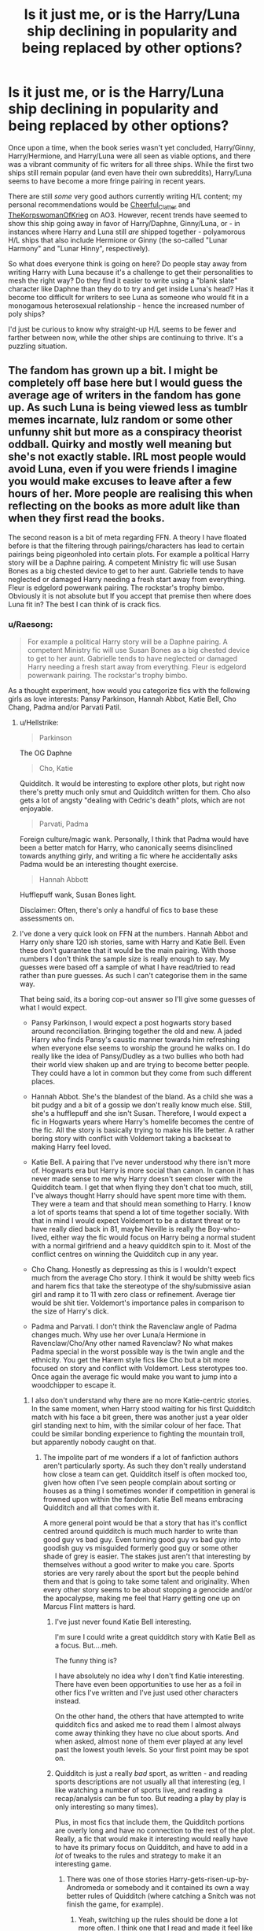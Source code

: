 #+TITLE: Is it just me, or is the Harry/Luna ship declining in popularity and being replaced by other options?

* Is it just me, or is the Harry/Luna ship declining in popularity and being replaced by other options?
:PROPERTIES:
:Author: MolochDhalgren
:Score: 164
:DateUnix: 1586926852.0
:DateShort: 2020-Apr-15
:FlairText: Discussion
:END:
Once upon a time, when the book series wasn't yet concluded, Harry/Ginny, Harry/Hermione, and Harry/Luna were all seen as viable options, and there was a vibrant community of fic writers for all three ships. While the first two ships still remain popular (and even have their own subreddits), Harry/Luna seems to have become a more fringe pairing in recent years.

There are still /some/ very good authors currently writing H/L content; my personal recommendations would be [[https://archiveofourown.org/users/Cheerful_Clatter/pseuds/Cheerful_Clatter][Cheerful_Clatter]] and [[https://archiveofourown.org/users/TheKorpswomanOfKrieg/pseuds/TheKorpswomanOfKrieg][TheKorpswomanOfKrieg]] on AO3. However, recent trends have seemed to show this ship going away in favor of Harry/Daphne, Ginny/Luna, or - in instances where Harry and Luna still /are/ shipped together - polyamorous H/L ships that also include Hermione or Ginny (the so-called "Lunar Harmony" and "Lunar Hinny", respectively).

So what does everyone think is going on here? Do people stay away from writing Harry with Luna because it's a challenge to get their personalities to mesh the right way? Do they find it easier to write using a "blank slate" character like Daphne than they do to try and get inside Luna's head? Has it become too difficult for writers to see Luna as someone who would fit in a monogamous heterosexual relationship - hence the increased number of poly ships?

I'd just be curious to know why straight-up H/L seems to be fewer and farther between now, while the other ships are continuing to thrive. It's a puzzling situation.


** The fandom has grown up a bit. I might be completely off base here but I would guess the average age of writers in the fandom has gone up. As such Luna is being viewed less as tumblr memes incarnate, lulz random or some other unfunny shit but more as a conspiracy theorist oddball. Quirky and mostly well meaning but she's not exactly stable. IRL most people would avoid Luna, even if you were friends I imagine you would make excuses to leave after a few hours of her. More people are realising this when reflecting on the books as more adult like than when they first read the books.

The second reason is a bit of meta regarding FFN. A theory I have floated before is that the filtering through pairings/characters has lead to certain pairings being pigeonholed into certain plots. For example a political Harry story will be a Daphne pairing. A competent Ministry fic will use Susan Bones as a big chested device to get to her aunt. Gabrielle tends to have neglected or damaged Harry needing a fresh start away from everything. Fleur is edgelord powerwank pairing. The rockstar's trophy bimbo. Obviously it is not absolute but If you accept that premise then where does Luna fit in? The best I can think of is crack fics.
:PROPERTIES:
:Author: herO_wraith
:Score: 194
:DateUnix: 1586931253.0
:DateShort: 2020-Apr-15
:END:

*** u/Raesong:
#+begin_quote
  For example a political Harry story will be a Daphne pairing. A competent Ministry fic will use Susan Bones as a big chested device to get to her aunt. Gabrielle tends to have neglected or damaged Harry needing a fresh start away from everything. Fleur is edgelord powerwank pairing. The rockstar's trophy bimbo.
#+end_quote

As a thought experiment, how would you categorize fics with the following girls as love interests: Pansy Parkinson, Hannah Abbot, Katie Bell, Cho Chang, Padma and/or Parvati Patil.
:PROPERTIES:
:Author: Raesong
:Score: 83
:DateUnix: 1586940805.0
:DateShort: 2020-Apr-15
:END:

**** u/Hellstrike:
#+begin_quote
  Parkinson
#+end_quote

The OG Daphne

#+begin_quote
  Cho, Katie
#+end_quote

Quidditch. It would be interesting to explore other plots, but right now there's pretty much only smut and Quidditch written for them. Cho also gets a lot of angsty "dealing with Cedric's death" plots, which are not enjoyable.

#+begin_quote
  Parvati, Padma
#+end_quote

Foreign culture/magic wank. Personally, I think that Padma would have been a better match for Harry, who canonically seems disinclined towards anything girly, and writing a fic where he accidentally asks Padma would be an interesting thought exercise.

#+begin_quote
  Hannah Abbott
#+end_quote

Hufflepuff wank, Susan Bones light.

Disclaimer: Often, there's only a handful of fics to base these assessments on.
:PROPERTIES:
:Author: Hellstrike
:Score: 108
:DateUnix: 1586941778.0
:DateShort: 2020-Apr-15
:END:


**** I've done a very quick look on FFN at the numbers. Hannah Abbot and Harry only share 120 ish stories, same with Harry and Katie Bell. Even these don't guarantee that it would be the main pairing. With those numbers I don't think the sample size is really enough to say. My guesses were based off a sample of what I have read/tried to read rather than pure guesses. As such I can't categorise them in the same way.

That being said, its a boring cop-out answer so I'll give some guesses of what I would expect.

- Pansy Parkinson, I would expect a post hogwarts story based around reconciliation. Bringing together the old and new. A jaded Harry who finds Pansy's caustic manner towards him refreshing when everyone else seems to worship the ground he walks on. I do really like the idea of Pansy/Dudley as a two bullies who both had their world view shaken up and are trying to become better people. They could have a lot in common but they come from such different places.

- Hannah Abbot. She's the blandest of the bland. As a child she was a bit pudgy and a bit of a gossip we don't really know much else. Still, she's a hufflepuff and she isn't Susan. Therefore, I would expect a fic in Hogwarts years where Harry's homelife becomes the centre of the fic. All the story is basically trying to make his life better. A rather boring story with conflict with Voldemort taking a backseat to making Harry feel loved.

- Katie Bell. A pairing that I've never understood why there isn't more of. Hogwarts era but Harry is more social than canon. In canon it has never made sense to me why Harry doesn't seem closer with the Quidditch team. I get that when flying they don't chat too much, still, I've always thought Harry should have spent more time with them. They were a team and that should mean something to Harry. I know a lot of sports teams that spend a lot of time together socially. With that in mind I would expect Voldemort to be a distant threat or to have really died back in 81, maybe Neville is really the Boy-who-lived, either way the fic would focus on Harry being a normal student with a normal girlfriend and a heavy quidditch spin to it. Most of the conflict centres on winning the Quidditch cup in any year.

- Cho Chang. Honestly as depressing as this is I wouldn't expect much from the average Cho story. I think it would be shitty weeb fics and harem fics that take the stereotype of the shy/submissive asian girl and ramp it to 11 with zero class or refinement. Average tier would be shit tier. Voldemort's importance pales in comparison to the size of Harry's dick.

- Padma and Parvati. I don't think the Ravenclaw angle of Padma changes much. Why use her over Luna/a Hermione in Ravenclaw/Cho/Any other named Ravenclaw? No what makes Padma special in the worst possible way is the twin angle and the ethnicity. You get the Harem style fics like Cho but a bit more focused on story and conflict with Voldemort. Less sterotypes too. Once again the average fic would make you want to jump into a woodchipper to escape it.
:PROPERTIES:
:Author: herO_wraith
:Score: 50
:DateUnix: 1586942552.0
:DateShort: 2020-Apr-15
:END:

***** I also don't understand why there are no more Katie-centric stories. In the same moment, when Harry stood waiting for his first Quidditch match with his face a bit green, there was another just a year older girl standing next to him, with the similar colour of her face. That could be similar bonding experience to fighting the mountain troll, but apparently nobody caught on that.
:PROPERTIES:
:Author: ceplma
:Score: 39
:DateUnix: 1586951884.0
:DateShort: 2020-Apr-15
:END:

****** The impolite part of me wonders if a lot of fanfiction authors aren't particularly sporty. As such they don't really understand how close a team can get. Quidditch itself is often mocked too, given how often I've seen people complain about sorting or houses as a thing I sometimes wonder if competition in general is frowned upon within the fandom. Katie Bell means embracing Quidditch and all that comes with it.

A more general point would be that a story that has it's conflict centred around quidditch is much much harder to write than good guy vs bad guy. Even turning good guy vs bad guy into goodish guy vs misguided formerly good guy or some other shade of grey is easier. The stakes just aren't that interesting by themselves without a good writer to make you care. Sports stories are very rarely about the sport but the people behind them and that is going to take some talent and originality. When every other story seems to be about stopping a genocide and/or the apocalypse, making me feel that Harry getting one up on Marcus Flint matters is hard.
:PROPERTIES:
:Author: herO_wraith
:Score: 43
:DateUnix: 1586958049.0
:DateShort: 2020-Apr-15
:END:

******* I've just never found Katie Bell interesting.

I'm sure I could write a great quidditch story with Katie Bell as a focus. But....meh.

The funny thing is?

I have absolutely no idea why I don't find Katie interesting. There have even been opportunities to use her as a foil in other fics I've written and I've just used other characters instead.

On the other hand, the others that have attempted to write quidditch fics and asked me to read them I almost always come away thinking they have no clue about sports. And when asked, almost none of them ever played at any level past the lowest youth levels. So your first point may be spot on.
:PROPERTIES:
:Author: TE7
:Score: 9
:DateUnix: 1586976107.0
:DateShort: 2020-Apr-15
:END:


******* Quidditch is just a really /bad/ sport, as written - and reading sports descriptions are not usually all that interesting (eg, I like watching a number of sports live, and reading a recap/analysis can be fun too. But reading a play by play is only interesting so many times).

Plus, in most fics that include them, the Quidditch portions are overly long and have no connection to the rest of the plot. Really, a fic that would make it interesting would really have to have its primary focus on Quidditch, and have to add in a /lot/ of tweaks to the rules and strategy to make it an interesting game.
:PROPERTIES:
:Author: matgopack
:Score: 25
:DateUnix: 1586958412.0
:DateShort: 2020-Apr-15
:END:

******** There was one of those stories Harry-gets-risen-up-by-Andromeda or somebody and it contained its own a way better rules of Quidditch (where catching a Snitch was not finish the game, for example).
:PROPERTIES:
:Author: ceplma
:Score: 8
:DateUnix: 1586963066.0
:DateShort: 2020-Apr-15
:END:

********* Yeah, switching up the rules should be done a lot more often. I think one that I read and made it feel like more of a real game was where they had to catch the Snitch 3x for the game to end, and each was only 50 points.
:PROPERTIES:
:Author: matgopack
:Score: 8
:DateUnix: 1586963328.0
:DateShort: 2020-Apr-15
:END:

********** That's the one. But I am not sure which story it is.
:PROPERTIES:
:Author: ceplma
:Score: 1
:DateUnix: 1586964606.0
:DateShort: 2020-Apr-15
:END:


******** You can make it moderately enjoyable if you focus your narrative heavy on the commentator and skip scenes to get to the interesting plays. Imagine watching the recap of a football game where they show the highlights rather than the entire game.
:PROPERTIES:
:Author: Hellstrike
:Score: 5
:DateUnix: 1586967564.0
:DateShort: 2020-Apr-15
:END:


******* u/ceplma:
#+begin_quote
  The impolite part of me wonders if a lot of fanfiction authors aren't particularly sporty.
#+end_quote

Yup, a proud Ravenclaw myself ;).
:PROPERTIES:
:Author: ceplma
:Score: 7
:DateUnix: 1586963103.0
:DateShort: 2020-Apr-15
:END:


****** I'm pretty sure it's because if you want to write about Quidditch, Ginny is a more major character and fills the same niche.
:PROPERTIES:
:Author: Nevuk
:Score: 9
:DateUnix: 1586966612.0
:DateShort: 2020-Apr-15
:END:


****** Katie is a minor character that doesn't stand out all that much - at least in uniqueness, I'd put her as less intriguing than, say, Luna, Tonks, Fleur, etc.

It's certainly very natural, like you mention - but I think a lot of fanfiction isn't about what's a /natural/ fit/relationship, and instead is on what is interesting to the author. It's one of the reasons we don't see many temporary relationships - because once enough effort is put into building up a character pairing like that, it's hard to throw it away. Katie would fit pretty well in such a slot, but it's just hard to justify.
:PROPERTIES:
:Author: matgopack
:Score: 5
:DateUnix: 1586965596.0
:DateShort: 2020-Apr-15
:END:

******* I think it's more that the seeker position is in most stories I read a bit detached from the rest of the team. means less bonding with the rest of them.

On the other hand I have read enough stories with her (and the other Chaser girls) in a Big Sister role. And outside of Harem or Polyamourie-stories it the role that fit her best, imo
:PROPERTIES:
:Author: RexCaldoran
:Score: 3
:DateUnix: 1587003286.0
:DateShort: 2020-Apr-16
:END:


****** Because it is quite difficult to write her in a unique way that does not come across as "Hermione 2.0", "Ginny 2.0" or "Daphne, but in Gryffindor". I tried a few times, and the result was a dynamic more suitable for a best friendship rather than a romantic relationship.

Bonding over Quidditch is the way to get them together, but that's the glue, not one of the pieces.
:PROPERTIES:
:Author: Hellstrike
:Score: 5
:DateUnix: 1586967760.0
:DateShort: 2020-Apr-15
:END:


*** u/Nyanmaru_San:
#+begin_quote
  Obviously it is not absolute but If you accept that premise then where does Luna fit in?
#+end_quote

Exploring/[[https://www.fanfiction.net/s/7382549/1/When-Is-It-a-Contract][Tableflip]]/MyPace.\\
I can see Luna and her Father taking him on an expedition one vacation and Harry's... protagonist aura has him fall into a hole in a ground which turns out to be one of Merlin's hidden libraries or a faerie realm or something weird that can upset/resolve the plot enough to grant free reign for the rest of the novel.

Of course, you have to come up with a plot to replace the one you just broke though.
:PROPERTIES:
:Author: Nyanmaru_San
:Score: 13
:DateUnix: 1586960349.0
:DateShort: 2020-Apr-15
:END:


** In addition to what [[/u/herO_wraith][u/herO_wraith]] said, Luna as a character is very hard to write properly. Most people don't really like Seer!Luna, me included, as it's often completely overpowered and/or really weird because the author usually has her "see" their relationship, which calls into question free will and consent, making it rapey.

To write Luna properly, you have to capture her weirdness to just the right degree that it isn't tiring, but enough that she's still Luna, which is extremely hard to do. You also have to make her aware of the world despite her fantasies, which people often do wrong - they have her either completely lost in delusion, which once again calls into question consent, but this time from her end, or betray the character and turn her into an OC.

The perfect way to write her would be as a resilient character with a passion for animals that may or may not exist, as well as a hobby of conspiracy theories. Maybe she believes them, maybe they're just for fun, I don't know. She is offended when someone mocks her, but she isn't weak because of it. She's in Ravenclaw for a reason, so model her character according to that (likes to read, likes gaining knowledge), and she doesn't befriend easily, preferring to keep people an arms length away by dialling up the weirdness a bit. You can twist this into being a bit of a coping mechanism from the disaster that took her mother.

However, a lot of writers don't know how to be subtle, as seen with the copious amounts of Bashing and the dialled up tropes, so we'll continue to get Seer!Luna fics which betray the character more and more.
:PROPERTIES:
:Author: Uncommonality
:Score: 47
:DateUnix: 1586942852.0
:DateShort: 2020-Apr-15
:END:


** I think that you have hit the nail on it's head. Even when I try to imagine a conversation from luna's perspective I find it difficult to make her quirky instead of too weird or normal, along with this she is seen as a very unconventional person who would not mind a poly ship while any other female character you would have to find an explanation or a scenario to justify their acceptance of a polygamous relationship
:PROPERTIES:
:Author: tonystark5124
:Score: 31
:DateUnix: 1586931070.0
:DateShort: 2020-Apr-15
:END:


** I personally believe that the decrease of Harry/Luna mostly comes from the fact that she is more and more difficult to write the longer you reflect on her as a character.

You'll quickly realise that she isn't as easy to write while remaining the quality of character you may wish to have featuring in your story and have her as a compelling romance option.

She really is a strange character, which showed one of the more creative parts of Rowling's character selection and creation, making the character so distinctive that any form of too normal behaviour would seem OOC.

Luna is a special character, one that lives in her own world, who allows you to use her as a compelling plot device. Even a main character with Luna's qualities wouldn't be bad, but if you truly try to replicate a realistic Luna Lovegood, you simply won't find her as a suitable romantic option for your character.

There are only a few characters who would really fit as a partner to her, namely ones that are at least somewhat strange themselves. If you were to write a time-travel fic that throws the main character alongside Luna back in a pre-riddle current-Grindelwald scenario, I could really see Luna as a romantic option for a Newt Scamander. Other than that, Neville seems a usual, and fitting, pairing for Luna. But Luna and Harry contrast too much to be in a reasonable relationship.
:PROPERTIES:
:Author: TripFallLandCrawl
:Score: 30
:DateUnix: 1586949581.0
:DateShort: 2020-Apr-15
:END:

*** Curious: /Are/ there any Newt/Luna fics?
:PROPERTIES:
:Author: browtfiwasboredokai
:Score: 6
:DateUnix: 1586972229.0
:DateShort: 2020-Apr-15
:END:

**** probably... if not, well then, there is a new plot for anyone to grab.
:PROPERTIES:
:Author: TripFallLandCrawl
:Score: 5
:DateUnix: 1586977804.0
:DateShort: 2020-Apr-15
:END:


**** As far as I know, no. But there r quite a bit with background aka epilogue Luna/Rolf Scamander pairing.
:PROPERTIES:
:Author: RexCaldoran
:Score: 4
:DateUnix: 1587003631.0
:DateShort: 2020-Apr-16
:END:


** Luna is a difficult person to have as a major character in fan fiction because in canon she is essentially a caricature. She's funny and charming and she's one of my favorite characters, but I actually don't think she's a well-written character. She is usually a punchline or a foil for Hermione, sometimes an info dump (like with the thestrals) and in book 7 she becomes an object of pity, a source of drama with her kidnapping and her dad's betrayal, and a casualty of the war.

To write about her seriously, I think you need to fundamentally change her characterization from canon. That's a lot more work than just shipping Harry with Ginny or Hermione, and I think fic writers are scared of being accused of writing the major love interest as OOC. She's also not a "fun" person to write OOC like Draco is, because she doesn't need to be "redeemed" and there aren't as many fun/dramatic dynamics happening with Harry. She and Harry are friends and like each other. That's a good foundation for a relationship in real life, but not as exciting as most people want their ships to be in fics.

(I primarily consider myself a Luna writer, so I've done a lot of thinking about this! I'm one day going to try my hand at a Harry/Luna fic, so we'll see how it goes!)
:PROPERTIES:
:Author: HexAppendix
:Score: 52
:DateUnix: 1586935886.0
:DateShort: 2020-Apr-15
:END:


** Luna is impossible to write as a convincing main character without taking away her Lunaness. I mean, she seriously believes in all those crazy conspiracy theories and her arguments along the lines of "prove that it does not exist" would be utterly infuriating to deal with IRL.

I mean, she's basically the magical equivalent of someone seriously believing "Chemtails", "Nazis on the Moon" and "Lizard people". And that works for a quirky background character who appears once in a while and can even be endearing in a "oh honey" way. But if you have such a character as the main one, you will have to write someone with a very wrapped sense of reality and try to somehow reconcile that with reality.

Or you take that away, for example by having her disillusioned with her father after the war, but then she would not really feel like her canon counterpart anymore.
:PROPERTIES:
:Author: Hellstrike
:Score: 45
:DateUnix: 1586942473.0
:DateShort: 2020-Apr-15
:END:

*** I want to say that conspiracy theretists in fantasy worlds are a great material for main character, but maybe not for romance. You can actually play with the whole worlds in your character perspective and many such people actually build rather consistent world view.
:PROPERTIES:
:Author: Draconiveyo
:Score: 22
:DateUnix: 1586943607.0
:DateShort: 2020-Apr-15
:END:

**** That would be, at the very best, "tales from the mind of an insane". It would be very difficult to write something like this properly, and it would probably be quite disturbing to read.
:PROPERTIES:
:Author: Hellstrike
:Score: 8
:DateUnix: 1586953221.0
:DateShort: 2020-Apr-15
:END:

***** Insane man and a conspiracist are not the same. Beforementioned "Tales..." would work as an example for the first one. If we decide that Luna is sane... ish, then no, it would not be disturbing, it would be Alan Moore level at most.
:PROPERTIES:
:Author: Draconiveyo
:Score: 9
:DateUnix: 1586953682.0
:DateShort: 2020-Apr-15
:END:


*** THEY ARE PUTTING POTIONS IN THE FOOD TO ROT YOUR TEETH

THE MINSITRY HAS A SECRET ARMY OF HELIOPATHS,
:PROPERTIES:
:Author: CommanderL3
:Score: 16
:DateUnix: 1586960378.0
:DateShort: 2020-Apr-15
:END:


*** Not just that she believes in them, but that she believes them. There's a huge difference between watching an ancient aliens "documentary" on the "history" channel, and actually being an ancient astronaut theorist they quote on camera. Luna is more in the 2nd category, IMO, which makes her difficult to write a Voldermort level serious story around.
:PROPERTIES:
:Author: stay-awhile
:Score: 7
:DateUnix: 1586958212.0
:DateShort: 2020-Apr-15
:END:


*** There's one story, I think, which does a really good "Luna-without-the-warped-sense-of-reality": Xenophilus used his (sincere) cryptozoology interests as code for political commentary. But then when his wife died, he and Luna both went off the deep end and started really believing the Ministry had an army of heliopaths and everything else. Luna grew out of it as she grew up; unfortunately Xenophilus didn't.

linkffn(7516619) - unfortunately, the plot doesn't finish itself in one story, and the sequel's abandoned.
:PROPERTIES:
:Author: Evan_Th
:Score: 1
:DateUnix: 1587168446.0
:DateShort: 2020-Apr-18
:END:

**** [[https://www.fanfiction.net/s/7516619/1/][*/Of Time and the Snorkack/*]] by [[https://www.fanfiction.net/u/2771147/Wrexscar][/Wrexscar/]]

#+begin_quote
  One moment you are 27 the next 9 again . What would you change after all everyone lived happily ever after didn't they? No pairings. A Luna Lovegood time travel tale. Read authors notes at the end of chapter 1. This leads into The Time of Consequences, consequences is abandoned. Consider this a dead fic.
#+end_quote

^{/Site/:} ^{fanfiction.net} ^{*|*} ^{/Category/:} ^{Harry} ^{Potter} ^{*|*} ^{/Rated/:} ^{Fiction} ^{T} ^{*|*} ^{/Chapters/:} ^{22} ^{*|*} ^{/Words/:} ^{110,736} ^{*|*} ^{/Reviews/:} ^{402} ^{*|*} ^{/Favs/:} ^{479} ^{*|*} ^{/Follows/:} ^{519} ^{*|*} ^{/Updated/:} ^{10/18/2012} ^{*|*} ^{/Published/:} ^{11/2/2011} ^{*|*} ^{/id/:} ^{7516619} ^{*|*} ^{/Language/:} ^{English} ^{*|*} ^{/Genre/:} ^{Drama} ^{*|*} ^{/Characters/:} ^{Luna} ^{L.,} ^{Harry} ^{P.} ^{*|*} ^{/Download/:} ^{[[http://www.ff2ebook.com/old/ffn-bot/index.php?id=7516619&source=ff&filetype=epub][EPUB]]} ^{or} ^{[[http://www.ff2ebook.com/old/ffn-bot/index.php?id=7516619&source=ff&filetype=mobi][MOBI]]}

--------------

*FanfictionBot*^{2.0.0-beta} | [[https://github.com/tusing/reddit-ffn-bot/wiki/Usage][Usage]]
:PROPERTIES:
:Author: FanfictionBot
:Score: 1
:DateUnix: 1587168462.0
:DateShort: 2020-Apr-18
:END:


** I myself think that Harry doesn't suit as a boyfriend for Luna, but more as a big brother. They also have that kind of connection in canon. So it makes sense that this ship is sinking.
:PROPERTIES:
:Author: Lord_Cthulhu_the_one
:Score: 17
:DateUnix: 1586940340.0
:DateShort: 2020-Apr-15
:END:

*** Personally I always saw her and Neville as a better fit.
:PROPERTIES:
:Author: myshittywriting
:Score: 2
:DateUnix: 1586985061.0
:DateShort: 2020-Apr-16
:END:

**** Same. Although I also enjoy her and Ron pairings. I think they fit together pretty well and that she would help mellow Ron out attitude wise
:PROPERTIES:
:Author: Yin_Kirsi
:Score: 2
:DateUnix: 1587129066.0
:DateShort: 2020-Apr-17
:END:


** As a Harry/Luna shipper, I don't think the pairing was ever that popular (at least since getting into the fandom in 2013). I suppose it has declined in recent years, but I was disappointed with the offerings from the start.

I agree that Luna is hard to write. She's very quirky and easy to flanderize, and I'm not quite sure I've got her right myself. I tend to lean on her conversation with Harry at the end of OotP, where for all her weird beliefs, she intuitively understands Harry and his emotional needs better than anyone else seems to, as a key point of the ship one can build off of.

I also lean on JKR's statement that Luna eventually mellowed out and admitted that some of her creatures aren't realm to suggest that she would do well with a supportive partner who can gently curb her weirdest excesses. Granted, it's easier because I'm pairing her with a well-adjusted Harry, but I don't think that's a prerequisite.

So, I think it's a combination of Luna being hard to write and perhaps people thinking she's "too weird" for Harry that makes them pass her over.
:PROPERTIES:
:Author: TheWhiteSquirrel
:Score: 9
:DateUnix: 1586962214.0
:DateShort: 2020-Apr-15
:END:


** Is it? I don't know. I just wish romance would be more varied in the fandom. I remember when I first started reading fanfics, it was so awesome finding new pairings. Now, being more experienced, I'm so sick of every single fanfic having the same few pairings. Hermione or Ginny, and at a large difference, Fleur, Luna or Tonks. Anything else is so rare. There are quite a lot of options to go with, but they are almost never used.

​

Edit: How could I forget the Ice Queen?
:PROPERTIES:
:Score: 3
:DateUnix: 1586955973.0
:DateShort: 2020-Apr-15
:END:


** I like Harry/Luna.

I've only read one but I cant find it on ffn.

It was one were Harry was expelled in 5th year and Lunas dad died so they lived at Grimmuald place and she painted the walls.

Please does anyone know this fic??
:PROPERTIES:
:Author: CinnamonGhoulRL
:Score: 3
:DateUnix: 1586963505.0
:DateShort: 2020-Apr-15
:END:


** I'm a supporter of the Harry/Luna, Harry/Hermione, and Harry/Daphne ships. Though not necessarily all at the same time.

I'm not a fan of the Harry/Ginny ship, but I can read it. It's not that bad.

But I can't read Snape/Hermione, Draco/Hermione, or ANY Slash. Just can't. Not my thing. But to each their own.
:PROPERTIES:
:Author: Sefera17
:Score: 3
:DateUnix: 1587004273.0
:DateShort: 2020-Apr-16
:END:


** I think it was always the distant third ship. And there are stories which are still being written with it. E.g., linkao3(14078862) is (among many other things) completely straight Huna story.
:PROPERTIES:
:Author: ceplma
:Score: 6
:DateUnix: 1586934941.0
:DateShort: 2020-Apr-15
:END:

*** Yeah, definitely think OP is looking back at the past with Luna-tinted spectacles. Harry/Luna has always been a niche ship that never really took off.
:PROPERTIES:
:Author: Taure
:Score: 15
:DateUnix: 1586943930.0
:DateShort: 2020-Apr-15
:END:


*** [[https://archiveofourown.org/works/14078862][*/The Accidental Animagus/*]] by [[https://www.archiveofourown.org/users/White_Squirrel/pseuds/White_Squirrel][/White_Squirrel/]]

#+begin_quote
  Harry escapes the Dursleys with a unique bout of accidental magic and eventually winds up at the Grangers' house. Now, he has what he always wanted: a loving family---and he'll need their help to take on the magical world and vanquish the dark lord who has pursued him from birth. Years 1-4.
#+end_quote

^{/Site/:} ^{Archive} ^{of} ^{Our} ^{Own} ^{*|*} ^{/Fandom/:} ^{Harry} ^{Potter} ^{-} ^{J.} ^{K.} ^{Rowling} ^{*|*} ^{/Published/:} ^{2018-03-24} ^{*|*} ^{/Completed/:} ^{2018-04-07} ^{*|*} ^{/Words/:} ^{666696} ^{*|*} ^{/Chapters/:} ^{112/112} ^{*|*} ^{/Comments/:} ^{486} ^{*|*} ^{/Kudos/:} ^{1342} ^{*|*} ^{/Bookmarks/:} ^{345} ^{*|*} ^{/Hits/:} ^{43112} ^{*|*} ^{/ID/:} ^{14078862} ^{*|*} ^{/Download/:} ^{[[https://archiveofourown.org/downloads/14078862/The%20Accidental%20Animagus.epub?updated_at=1577064188][EPUB]]} ^{or} ^{[[https://archiveofourown.org/downloads/14078862/The%20Accidental%20Animagus.mobi?updated_at=1577064188][MOBI]]}

--------------

*FanfictionBot*^{2.0.0-beta} | [[https://github.com/tusing/reddit-ffn-bot/wiki/Usage][Usage]]
:PROPERTIES:
:Author: FanfictionBot
:Score: 1
:DateUnix: 1586934958.0
:DateShort: 2020-Apr-15
:END:


** A lot of older Harry/Luna fics involved many cliches of Super!Harry, Lord Potter/Black/50 more houses, dumbledore and weasley bashing. Over time the preferences of these cliches has reduced and so has the association of Luna as a partner an Independent harry.
:PROPERTIES:
:Author: Asakasa1
:Score: 3
:DateUnix: 1586955055.0
:DateShort: 2020-Apr-15
:END:


** Tbh I think it has more to do with the fact that people seem to like seeing Harry and Luna as siblings more than lovers.
:PROPERTIES:
:Author: alwaysfalling15
:Score: 3
:DateUnix: 1586979654.0
:DateShort: 2020-Apr-16
:END:


** I really hate fanon Luna, she is often really OOC and some kind of whimsical fairy (reverse bashing). And to be honest its not that fun, there is limit to bull as in most cases in fanon Luna isnt really excetric just (seer, weird methaphors,capable to see different timelines, or misunderstood genius) and that kills whatever i liked about Luna
:PROPERTIES:
:Author: Crow3r
:Score: 3
:DateUnix: 1586996906.0
:DateShort: 2020-Apr-16
:END:


** Has Luna ever been a popular pairing? I love the pairing to death but the number of fics I've seen recommended on this subreddit might only be counted on two hands, while Hermione, Ginny, Daphne, Fleur, Tonks, and even Susan Bones seem to have more fics. It's always been hard to write Luna, and even as only a main character the number of Luna fics is much, much smaller than Ginny.
:PROPERTIES:
:Author: SnowingSilently
:Score: 2
:DateUnix: 1586959902.0
:DateShort: 2020-Apr-15
:END:


** while we're on this topic does anyone have any recommendations for some Harry/Luna fics? They are some of my favorite and they are very hard to find and I love them both as a couple or just as friends.
:PROPERTIES:
:Author: The_Sleepy_Ninja
:Score: 2
:DateUnix: 1586962120.0
:DateShort: 2020-Apr-15
:END:


** My favorite Lunar ship, by far, is in Lord of Darkness by Angelslayer135 Linkao3(1418852). While it's a Harem!fic and has a /massively/ OP Harry it's still really good. Seer!Luna has the ability to see the future, but before Harry saves her from her own house she only sees the bleakness of insanity. While I don't want to give to much away, Harry finds her naked in a locked closet and with the opening of the closet door light floods her future brighter than the light of the hallway. So yeah. Seer!Luna, but not a seer who is omnipotent.
:PROPERTIES:
:Author: The-Apprentice-Autho
:Score: 2
:DateUnix: 1586962372.0
:DateShort: 2020-Apr-15
:END:


** I love Huna/Larry (any better names?), But the vast majority of luna-centred fics have her walking around like a total lunatic (pun not intended). All she does is walk around like a wood nymph, and the only things she talks about is spewed nonsense of her imaginary animals and for some reason or another harry finds it hot.

If someone made/suggested me a fic where Luna is still a human, but either some sort of Seer or just a broken girl which hides her pain behind happy animals only she can see, I'd be happy. If her speech was anything more than "hey Harry, me and my crumple-horned snorcack was talking to a Blibbering Humdinger when we heard a nargle talking about naught stuff. Let's have sex now.", I'd be happy.
:PROPERTIES:
:Author: MrMrRubic
:Score: 2
:DateUnix: 1586967513.0
:DateShort: 2020-Apr-15
:END:

*** MoonPot? As a shipname?
:PROPERTIES:
:Author: RexCaldoran
:Score: 2
:DateUnix: 1587004023.0
:DateShort: 2020-Apr-16
:END:


** Luna As a character takes a lot of skill to write and have the character come out as an interesting feature of a plot.
:PROPERTIES:
:Author: pygmypuffonacid
:Score: 2
:DateUnix: 1586954938.0
:DateShort: 2020-Apr-15
:END:


** There doesn't need to be a balanced amount of fics covering every single topic or pairing. Fanfic is not an equilibrium. Majority of fanfic writers don't write to maintain the balance, they write what they like. If what they like doesn't happen to be Harry/Luna, you don't see many Harry/Luna fics. It is puzzling to me that you find this puzzling.

Personally, I never thought of Luna as someone who would get together with anyone. Not everyone's happy ending involves a stable relationship and I always thought Luna would be better off alone. That is why I never write Luna getting a partner unless I change her character.

If you feel like this pairing is being slighted by the community, be the change you want to see and write a fanfic involving Harry/Luna.
:PROPERTIES:
:Author: uplock_
:Score: 6
:DateUnix: 1586931675.0
:DateShort: 2020-Apr-15
:END:

*** He just finds it puzzling that it's declining, and he's curious as to why.

It didn't seem to me like he's taking as some sort of personal affront?
:PROPERTIES:
:Author: OrionTheRed
:Score: 5
:DateUnix: 1586953742.0
:DateShort: 2020-Apr-15
:END:

**** u/uplock_:
#+begin_quote
  they write what they like. If what they like doesn't happen to be Harry/Luna, you don't see many Harry/Luna fics.
#+end_quote
:PROPERTIES:
:Author: uplock_
:Score: 1
:DateUnix: 1586978500.0
:DateShort: 2020-Apr-15
:END:

***** ... okay, but why have people stopped liking Harry/Luna? That's the question he's asked. I don't know why that's hard.
:PROPERTIES:
:Author: OrionTheRed
:Score: 1
:DateUnix: 1586980522.0
:DateShort: 2020-Apr-16
:END:


** I honestly think they would be better as friends, but I can see them as dating as well. But Lima's personality is not really fit for dating in my personal opinion. Harry wouldn't really be good for her either. You know?
:PROPERTIES:
:Author: TheThestralMan
:Score: 1
:DateUnix: 1586959692.0
:DateShort: 2020-Apr-15
:END:


** I'm going to get hate for this but... because it's a bad pairing? I even prefer Harry/Ginny to Harry/Luna these days. And I despise Harry/Ginny....

I really liked Noodlehammer's Naruto stories, though i know a lot of people don't like OP characters, so when i saw they were doing an HP story i jumped at it... and immediately dropped it when Harry/Luna became apparent... I just lost any desire to read it.

If it's part of a poly-amorous I can usually deal with it, unless she is the "main" girl....

​

I'll admit my tastes are different than others, so while i don't like it, if you do great. I also kind of have to disagree that it's in decline.. at least where the good authors are concerned... I've had to pass on a lot of work recently because it's H/L....
:PROPERTIES:
:Author: iamjmph01
:Score: 1
:DateUnix: 1587093502.0
:DateShort: 2020-Apr-17
:END:


** I don't know about other people, but I've never been able to ship Luna with anyone. Don't get me wrong- I love her character. But she's just so sweet and innocent- like a little sister. The thought of a big, hairy, sweaty guy going at it on top of her is just... terrible.
:PROPERTIES:
:Author: u-useless
:Score: -10
:DateUnix: 1586937162.0
:DateShort: 2020-Apr-15
:END:

*** Sweet and innocent girls also like sex. I don't get what it is with guys being so opposed to the girls they consider little sisters having sex. Let them enjoy themselves.

If anything I think Luna could be a very sex positive person, she is affectionate, openminded and non judgemental.
:PROPERTIES:
:Author: woefdeluxe
:Score: 14
:DateUnix: 1586941205.0
:DateShort: 2020-Apr-15
:END:

**** u/Hellstrike:
#+begin_quote
  If anything I think Luna could be a very sex positive person, she is affectionate, openminded and non judgemental.
#+end_quote

That has become a trope by now. Quite often with another woman in the mix. And not really written as relationship between equals.
:PROPERTIES:
:Author: Hellstrike
:Score: 7
:DateUnix: 1586942053.0
:DateShort: 2020-Apr-15
:END:


**** I think luna would be a complete freak in bed
:PROPERTIES:
:Author: CommanderL3
:Score: 5
:DateUnix: 1586960445.0
:DateShort: 2020-Apr-15
:END:


**** u/u-useless:
#+begin_quote
  Sweet and innocent girls also like sex.
#+end_quote

True, but the problem is more often than not in the guy's head. There's even a name for it: Madonna-whore complex.

[[https://en.wikipedia.org/wiki/Madonna%E2%80%93whore_complex]]
:PROPERTIES:
:Author: u-useless
:Score: 3
:DateUnix: 1586949473.0
:DateShort: 2020-Apr-15
:END:


*** u/Hellstrike:
#+begin_quote
  The thought of a big, hairy, sweaty guy going at it on top of her is just... terrible.
#+end_quote

Then have her go on top... ^{^{^{/s}}}
:PROPERTIES:
:Author: Hellstrike
:Score: 8
:DateUnix: 1586942105.0
:DateShort: 2020-Apr-15
:END:

**** Unfortunately, most porn is written by men and men have egos. I would love to see more femdom porn. Or lesbian porn. I suppose those arguments between Hermione and Luna can get pretty heated...
:PROPERTIES:
:Author: u-useless
:Score: 1
:DateUnix: 1586949575.0
:DateShort: 2020-Apr-15
:END:

***** u/Hellstrike:
#+begin_quote
  Most porn
#+end_quote

Maybe for the het porn, but I'm sure that 90% of all slash is written by women. And there's a lot of slash around. And judging by the tags alone, it is just as anatomically incorrect and wish fulfilling as the Lord Potter harems.

Edit: Actually, the existence of all the Death Eater pairings makes it almost certain that women in fact also write most of the het porn. Big dick Potter is the male wish fulfilment, no need to get Snape, Malfoy or Voldemort involved.
:PROPERTIES:
:Author: Hellstrike
:Score: 5
:DateUnix: 1586953099.0
:DateShort: 2020-Apr-15
:END:
